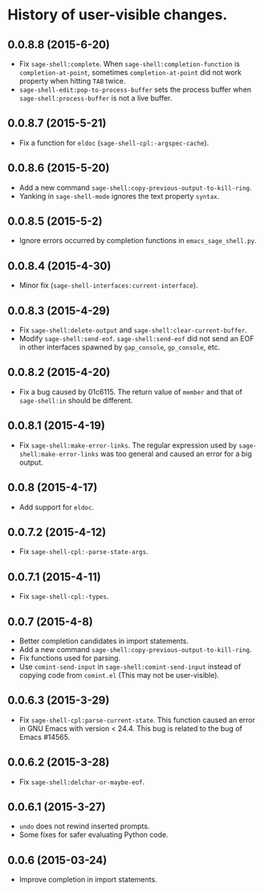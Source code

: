 * History of user-visible changes.
** 0.0.8.8 (2015-6-20)
   - Fix =sage-shell:complete=.
     When =sage-shell:completion-function= is =completion-at-point=,
     sometimes =completion-at-point= did not work property when hitting =TAB=
     twice.
   - =sage-shell-edit:pop-to-process-buffer= sets the process buffer when
     =sage-shell:process-buffer= is not a live buffer.
** 0.0.8.7 (2015-5-21)
   - Fix a function for =eldoc= (=sage-shell-cpl:-argspec-cache=).
** 0.0.8.6 (2015-5-20)
   - Add a new command =sage-shell:copy-previous-output-to-kill-ring=.
   - Yanking in =sage-shell-mode= ignores the text property =syntax=.
** 0.0.8.5 (2015-5-2)
   - Ignore errors occurred by completion functions in =emacs_sage_shell.py=.
** 0.0.8.4 (2015-4-30)
   - Minor fix (=sage-shell-interfaces:current-interface=).
** 0.0.8.3 (2015-4-29)
   - Fix =sage-shell:delete-output= and =sage-shell:clear-current-buffer=.
   - Modify =sage-shell:send-eof=.
     =sage-shell:send-eof= did not send an EOF in other interfaces spawned by
     =gap_console=, =gp_console=, etc.
** 0.0.8.2 (2015-4-20)
   - Fix a bug caused by 01c6115.
     The return value of =member= and that of =sage-shell:in= should be different.
** 0.0.8.1 (2015-4-19)
   - Fix =sage-shell:make-error-links=.
     The regular expression used by =sage-shell:make-error-links= was
     too general and caused an error for a big output.
** 0.0.8 (2015-4-17)
   - Add support for =eldoc=.
** 0.0.7.2 (2015-4-12)
   - Fix =sage-shell-cpl:-parse-state-args=.
** 0.0.7.1 (2015-4-11)
   - Fix =sage-shell-cpl:-types=.
** 0.0.7 (2015-4-8)
   - Better completion candidates in import statements.
   - Add a new command =sage-shell:copy-previous-output-to-kill-ring=.
   - Fix functions used for parsing.
   - Use =comint-send-input= in =sage-shell:comint-send-input= instead of
     copying code from =comint.el= (This may not be user-visible).
** 0.0.6.3 (2015-3-29)
   - Fix =sage-shell-cpl:parse-current-state=.
     This function caused an error in GNU Emacs with version < 24.4.
     This bug is related to the bug of Emacs #14565.
** 0.0.6.2 (2015-3-28)
   - Fix =sage-shell:delchar-or-maybe-eof=.
** 0.0.6.1 (2015-3-27)
  - =undo= does not rewind inserted prompts.
  - Some fixes for safer evaluating Python code.
** 0.0.6 (2015-03-24)
  - Improve completion in import statements.
